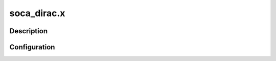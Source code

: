 .. _applications_soca_dirac:

soca_dirac.x
================

Description
--------------

.. TODO::
   Add a description of the application

Configuration
--------------

.. TODO::
   Add a description of the yaml configuration specific to this application, and links to the common sections of configuration

